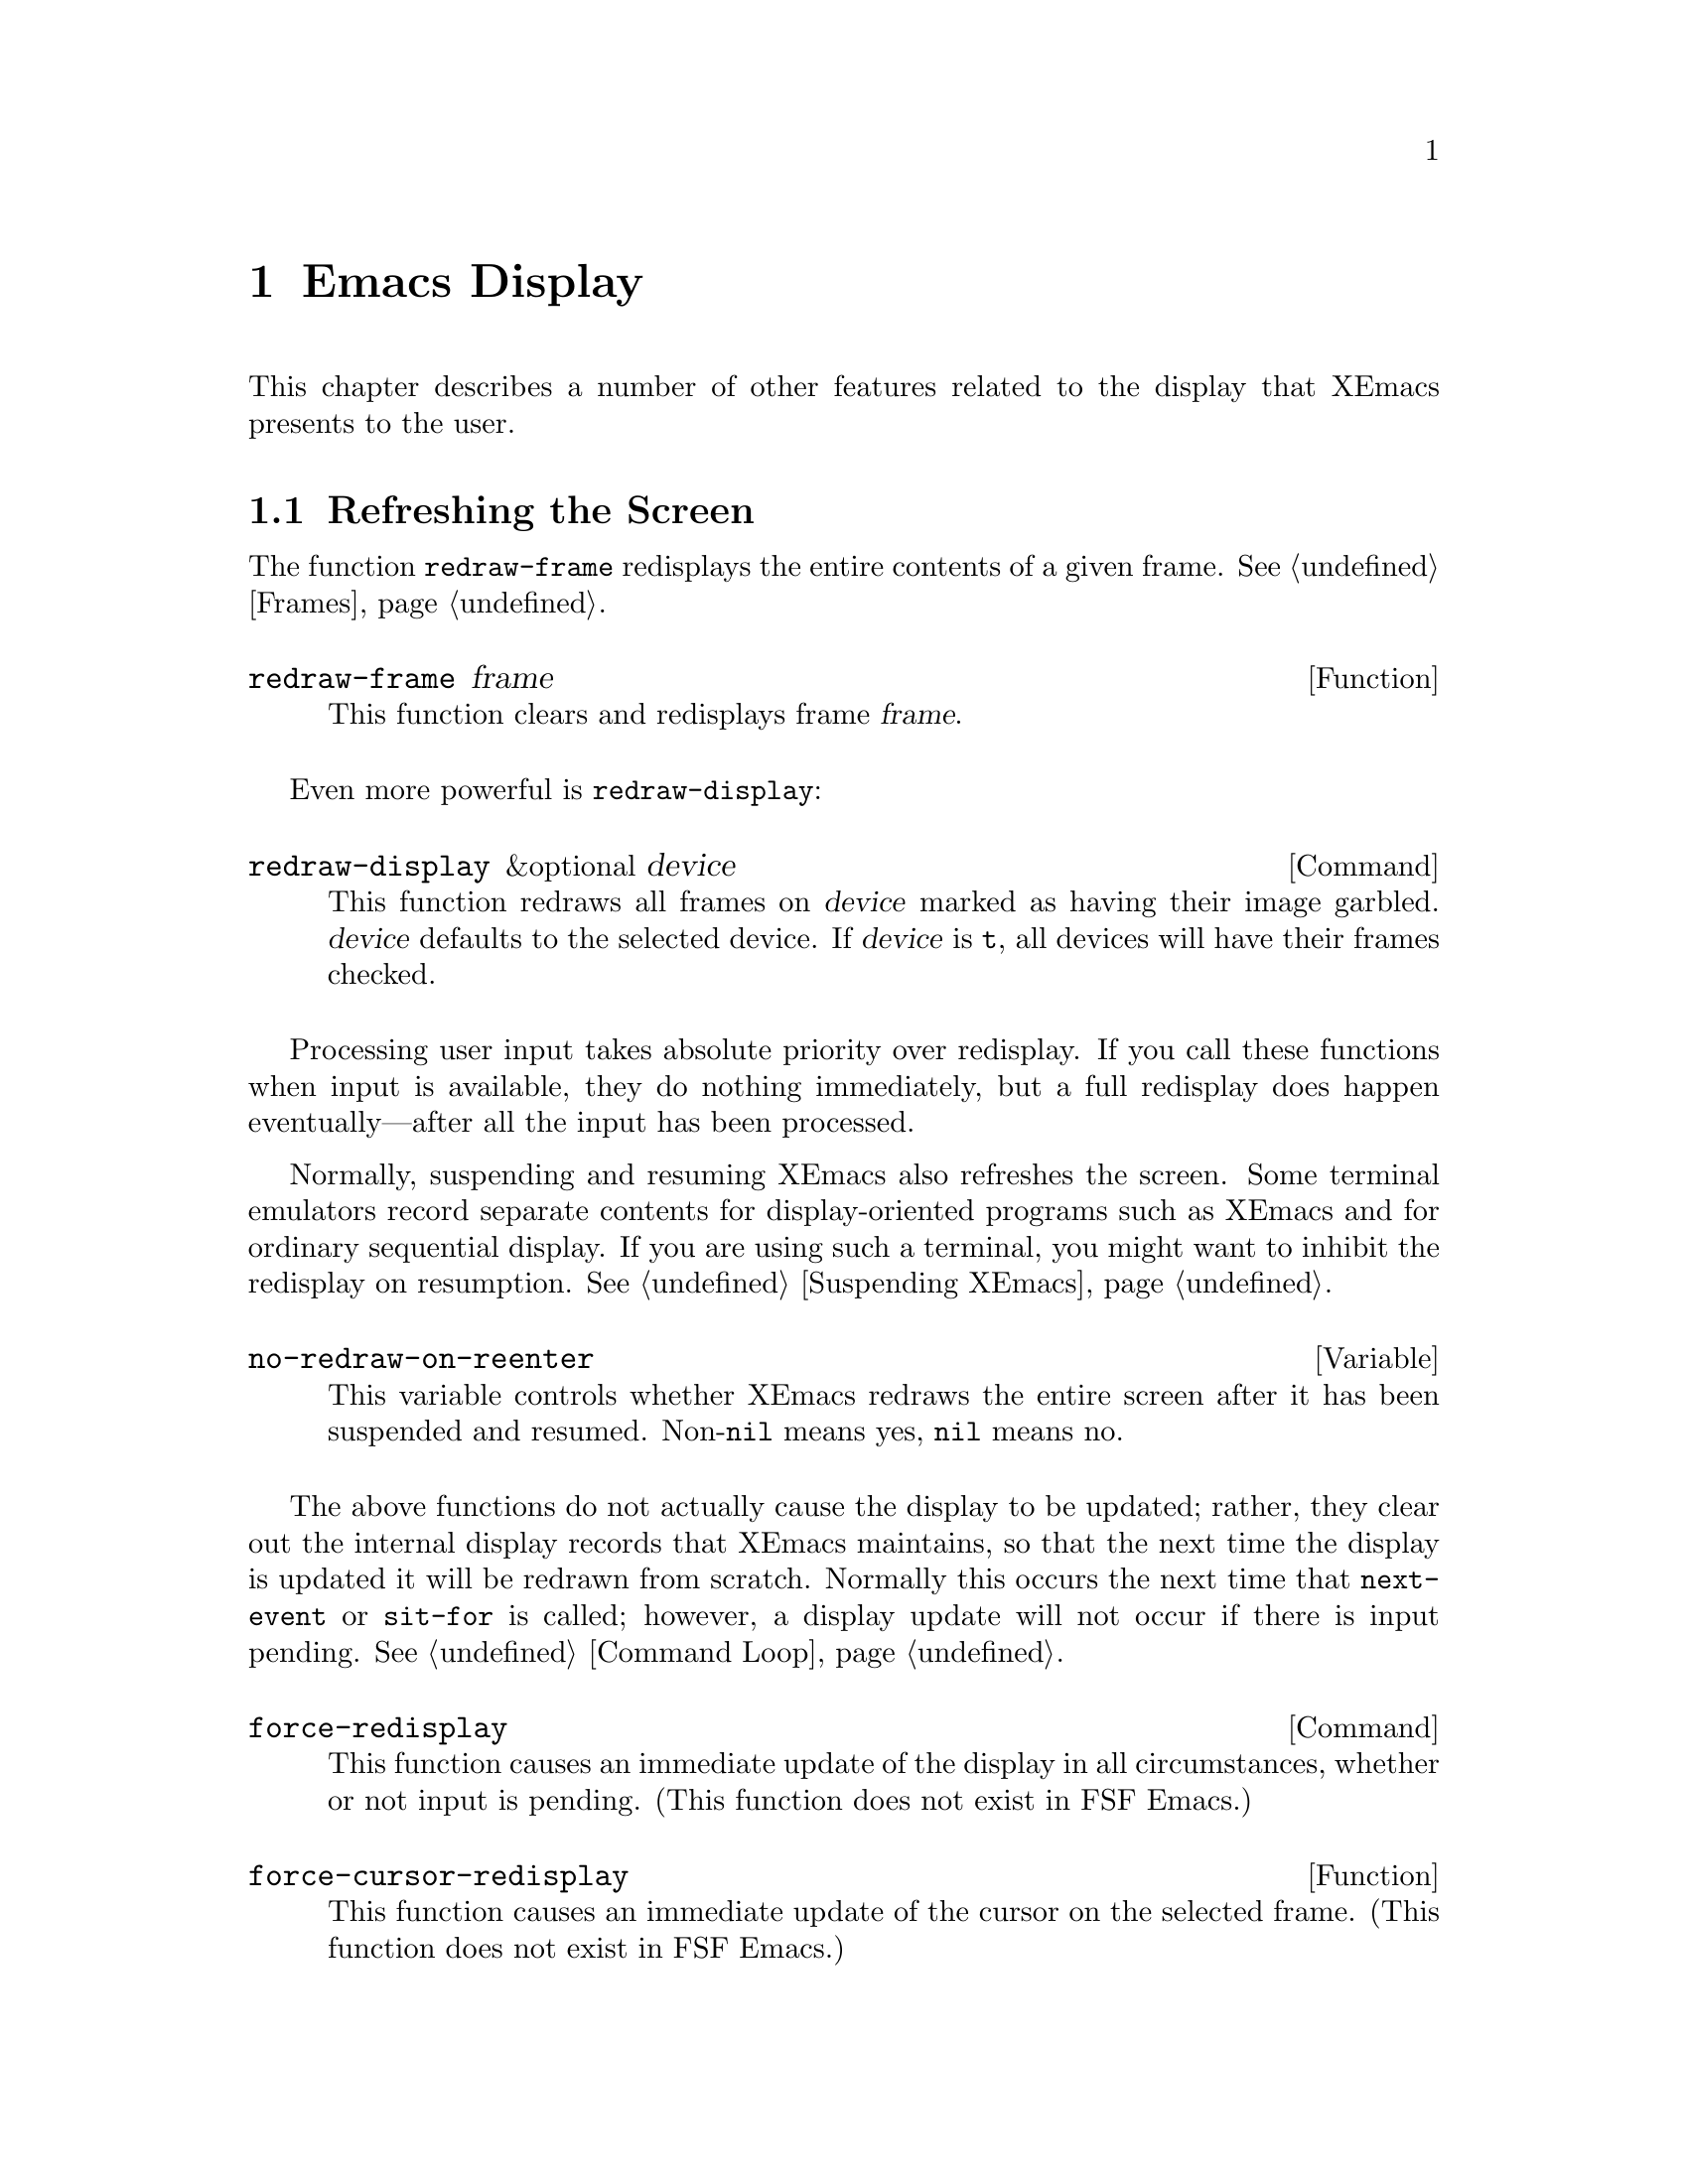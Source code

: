 @c -*-texinfo-*-
@c This is part of the XEmacs Lisp Reference Manual.
@c Copyright (C) 1990, 1991, 1992, 1993, 1994 Free Software Foundation, Inc. 
@c See the file lispref.texi for copying conditions.
@setfilename ../../info/display.info
@node Display, Hash Tables, Annotations, Top
@chapter Emacs Display

  This chapter describes a number of other features related to the display
that XEmacs presents to the user.

@menu
* Refresh Screen::      Clearing the screen and redrawing everything on it.
* Truncation::          Folding or wrapping long text lines.
* The Echo Area::       Where messages are displayed.
* Invisible Text::      Hiding part of the buffer text.
* Selective Display::   Hiding part of the buffer text (the old way).
* Overlay Arrow::       Display of an arrow to indicate position.
* Temporary Displays::  Displays that go away automatically.
* Blinking::            How XEmacs shows the matching open parenthesis.
* Usual Display::	The usual conventions for displaying nonprinting chars.
* Display Tables::	How to specify other conventions.
* Beeping::             Audible signal to the user.
@end menu

@node Refresh Screen
@section Refreshing the Screen

The function @code{redraw-frame} redisplays the entire contents of a
given frame.  @xref{Frames}.

@c Emacs 19 feature
@defun redraw-frame frame
This function clears and redisplays frame @var{frame}.
@end defun

Even more powerful is @code{redraw-display}:

@deffn Command redraw-display &optional device
This function redraws all frames on @var{device} marked as having their
image garbled.  @var{device} defaults to the selected device.  If
@var{device} is @code{t}, all devices will have their frames checked.
@end deffn

  Processing user input takes absolute priority over redisplay.  If you
call these functions when input is available, they do nothing
immediately, but a full redisplay does happen eventually---after all the
input has been processed.

  Normally, suspending and resuming XEmacs also refreshes the screen.
Some terminal emulators record separate contents for display-oriented
programs such as XEmacs and for ordinary sequential display.  If you are
using such a terminal, you might want to inhibit the redisplay on
resumption.  @xref{Suspending XEmacs}.

@defvar no-redraw-on-reenter
@cindex suspend (cf. @code{no-redraw-on-reenter})
@cindex resume (cf. @code{no-redraw-on-reenter})
This variable controls whether XEmacs redraws the entire screen after it
has been suspended and resumed.  Non-@code{nil} means yes, @code{nil}
means no.
@end defvar

@cindex display update
@cindex update display
@cindex refresh display
  The above functions do not actually cause the display to be updated;
rather, they clear out the internal display records that XEmacs
maintains, so that the next time the display is updated it will be
redrawn from scratch.  Normally this occurs the next time that
@code{next-event} or @code{sit-for} is called; however, a display update
will not occur if there is input pending.  @xref{Command Loop}.

@deffn Command force-redisplay
@cindex force redisplay
This function causes an immediate update of the display in all
circumstances, whether or not input is pending. (This function does
not exist in FSF Emacs.)
@end deffn

@defun force-cursor-redisplay
This function causes an immediate update of the cursor on the selected
frame. (This function does not exist in FSF Emacs.)
@end defun

@node Truncation
@section Truncation
@cindex line wrapping
@cindex continuation lines
@cindex @samp{$} in display
@cindex @samp{\} in display

  When a line of text extends beyond the right edge of a window, the
line can either be truncated or continued on the next line.  When a line
is truncated, this is normally shown with a @samp{\} in the rightmost
column of the window on X displays, and with a @samp{$} on TTY devices.
When a line is continued or ``wrapped'' onto the next line, this is
shown with a curved arrow in the rightmost column of the window (or with
a @samp{\} on TTY devices).  The additional screen lines used to display
a long text line are called @dfn{continuation} lines.

  Normally, whenever line truncation is in effect for a particular
window, a horizontal scrollbar is displayed in that window if the
device supports scrollbars.  @xref{Scrollbars}.

  Note that continuation is different from filling; continuation happens
on the screen only, not in the buffer contents, and it breaks a line
precisely at the right margin, not at a word boundary.  @xref{Filling}.

@defopt truncate-lines
This buffer-local variable controls how XEmacs displays lines that
extend beyond the right edge of the window.  If it is non-@code{nil},
then XEmacs does not display continuation lines; rather each line of
text occupies exactly one screen line, and a backslash appears at the
edge of any line that extends to or beyond the edge of the window.  The
default is @code{nil}.

If the variable @code{truncate-partial-width-windows} is non-@code{nil},
then truncation is always used for side-by-side windows (within one
frame) regardless of the value of @code{truncate-lines}.
@end defopt

@defopt default-truncate-lines
This variable is the default value for @code{truncate-lines}, for
buffers that do not have local values for it.
@end defopt

@defopt truncate-partial-width-windows
This variable controls display of lines that extend beyond the right
edge of the window, in side-by-side windows (@pxref{Splitting Windows}).
If it is non-@code{nil}, these lines are truncated; otherwise,
@code{truncate-lines} says what to do with them.
@end defopt

  The backslash and curved arrow used to indicate truncated or continued
lines are only defaults, and can be changed.  These images are actually
glyphs (@pxref{Glyphs}).  XEmacs provides a great deal of flexibility
in how glyphs can be controlled. (This differs from FSF Emacs, which
uses display tables to control these images.)

  For details, @ref{Redisplay Glyphs}.

@ignore Not yet in XEmacs
  If your buffer contains @strong{very} long lines, and you use
continuation to display them, just thinking about them can make Emacs
redisplay slow.  The column computation and indentation functions also
become slow.  Then you might find it advisable to set
@code{cache-long-line-scans} to @code{t}.

@defvar cache-long-line-scans
If this variable is non-@code{nil}, various indentation and motion
functions, and Emacs redisplay, cache the results of scanning the
buffer, and consult the cache to avoid rescanning regions of the buffer
unless they are modified.

Turning on the cache slows down processing of short lines somewhat.

This variable is automatically local in every buffer.
@end defvar
@end ignore

@node The Echo Area
@section The Echo Area
@cindex error display
@cindex echo area

The @dfn{echo area} is used for displaying messages made with the
@code{message} primitive, and for echoing keystrokes.  It is not the
same as the minibuffer, despite the fact that the minibuffer appears
(when active) in the same place on the screen as the echo area.  The
@cite{XEmacs Reference Manual} specifies the rules for resolving conflicts
between the echo area and the minibuffer for use of that screen space
(@pxref{Minibuffer,, The Minibuffer, emacs, The XEmacs Reference Manual}).
Error messages appear in the echo area; see @ref{Errors}.

You can write output in the echo area by using the Lisp printing
functions with @code{t} as the stream (@pxref{Output Functions}), or as
follows:

@defun message string &rest arguments
This function displays a one-line message in the echo area.  The
argument @var{string} is similar to a C language @code{printf} control
string.  See @code{format} in @ref{String Conversion}, for the details
on the conversion specifications.  @code{message} returns the
constructed string.

In batch mode, @code{message} prints the message text on the standard
error stream, followed by a newline.

@c Emacs 19 feature
If @var{string} is @code{nil}, @code{message} clears the echo area.  If
the minibuffer is active, this brings the minibuffer contents back onto
the screen immediately.

@example
@group
(message "Minibuffer depth is %d."
         (minibuffer-depth))
 @print{} Minibuffer depth is 0.
@result{} "Minibuffer depth is 0."
@end group

@group
---------- Echo Area ----------
Minibuffer depth is 0.
---------- Echo Area ----------
@end group
@end example
@end defun

Some of the messages displayed in the echo area are also recorded in the
@samp{ *Message-Log*} buffer.

@ignore
@defopt message-log-max
This variable specifies how many lines to keep in the @samp{*Messages*}
buffer.  The value @code{t} means there is no limit on how many lines to
keep.  The value @code{nil} disables message logging entirely.  Here's
how to display a message and prevent it from being logged:
@defopt log-message-max-size
This variable specifies how many lines to keep in the @samp{* Message-Log*}
buffer.  The value @code{t} means there is no limit on how many lines to
keep.  The value @code{nil} disables message logging entirely.  Here's
how to display a message and prevent it from being logged:

@example
(let (message-log-max)
  (message @dots{}))
@end example
@end defopt
@end ignore
@defopt log-message-max-size
This variable specifies the maximum size of @samp{* Message-Log*}
buffer.
@end defopt

@defvar echo-keystrokes
This variable determines how much time should elapse before command
characters echo.  Its value must be an integer, which specifies the
number of seconds to wait before echoing.  If the user types a prefix
key (such as @kbd{C-x}) and then delays this many seconds before
continuing, the prefix key is echoed in the echo area.  Any subsequent
characters in the same command will be echoed as well.

If the value is zero, then command input is not echoed.
@end defvar

@defvar cursor-in-echo-area
This variable controls where the cursor appears when a message is
displayed in the echo area.  If it is non-@code{nil}, then the cursor
appears at the end of the message.  Otherwise, the cursor appears at
point---not in the echo area at all.

The value is normally @code{nil}; Lisp programs bind it to @code{t}
for brief periods of time.
@end defvar

@node Invisible Text
@section Invisible Text

@cindex invisible text
You can make characters @dfn{invisible}, so that they do not appear on
the screen, with the @code{invisible} property.  This can be either a
text property or a property of an overlay.

In the simplest case, any non-@code{nil} @code{invisible} property makes
a character invisible.  This is the default case---if you don't alter
the default value of @code{buffer-invisibility-spec}, this is how the
@code{invisibility} property works.  This feature is much like selective
display (@pxref{Selective Display}), but more general and cleaner.

More generally, you can use the variable @code{buffer-invisibility-spec}
to control which values of the @code{invisible} property make text
invisible.  This permits you to classify the text into different subsets
in advance, by giving them different @code{invisible} values, and
subsequently make various subsets visible or invisible by changing the
value of @code{buffer-invisibility-spec}.

Controlling visibility with @code{buffer-invisibility-spec} is
especially useful in a program to display the list of entries in a data
base.  It permits the implementation of convenient filtering commands to
view just a part of the entries in the data base.  Setting this variable
is very fast, much faster than scanning all the text in the buffer
looking for properties to change.

@defvar buffer-invisibility-spec
This variable specifies which kinds of @code{invisible} properties
actually make a character invisible.

@table @asis
@item @code{t}
A character is invisible if its @code{invisible} property is
non-@code{nil}.  This is the default.

@item a list
Each element of the list makes certain characters invisible.
Ultimately, a character is invisible if any of the elements of this list
applies to it.  The list can have two kinds of elements:

@table @code
@item @var{atom}
A character is invisible if its @code{invisible} propery value
is @var{atom} or if it is a list with @var{atom} as a member.

@item (@var{atom} . t)
A character is invisible if its @code{invisible} propery value
is @var{atom} or if it is a list with @var{atom} as a member.
Moreover, if this character is at the end of a line and is followed
by a visible newline, it displays an ellipsis.
@end table
@end table
@end defvar

  Ordinarily, commands that operate on text or move point do not care
whether the text is invisible.  However, the user-level line motion
commands explicitly ignore invisible newlines.

@node Selective Display
@section Selective Display
@cindex selective display

  @dfn{Selective display} is a pair of features that hide certain
lines on the screen.

  The first variant, explicit selective display, is designed for use in
a Lisp program.  The program controls which lines are hidden by altering
the text.  Outline mode has traditionally used this variant.  It has
been partially replaced by the invisible text feature (@pxref{Invisible
Text}); there is a new version of Outline mode which uses that instead.

  In the second variant, the choice of lines to hide is made
automatically based on indentation.  This variant is designed to be a
user-level feature.

  The way you control explicit selective display is by replacing a
newline (control-j) with a carriage return (control-m).  The text that
was formerly a line following that newline is now invisible.  Strictly
speaking, it is temporarily no longer a line at all, since only newlines
can separate lines; it is now part of the previous line.

  Selective display does not directly affect editing commands.  For
example, @kbd{C-f} (@code{forward-char}) moves point unhesitatingly into
invisible text.  However, the replacement of newline characters with
carriage return characters affects some editing commands.  For example,
@code{next-line} skips invisible lines, since it searches only for
newlines.  Modes that use selective display can also define commands
that take account of the newlines, or that make parts of the text
visible or invisible.

  When you write a selectively displayed buffer into a file, all the
control-m's are output as newlines.  This means that when you next read
in the file, it looks OK, with nothing invisible.  The selective display
effect is seen only within XEmacs.

@defvar selective-display
This buffer-local variable enables selective display.  This means that
lines, or portions of lines, may be made invisible.  

@itemize @bullet
@item
If the value of @code{selective-display} is @code{t}, then any portion
of a line that follows a control-m is not displayed.

@item
If the value of @code{selective-display} is a positive integer, then
lines that start with more than that many columns of indentation are not
displayed.
@end itemize

When some portion of a buffer is invisible, the vertical movement
commands operate as if that portion did not exist, allowing a single
@code{next-line} command to skip any number of invisible lines.
However, character movement commands (such as @code{forward-char}) do
not skip the invisible portion, and it is possible (if tricky) to insert
or delete text in an invisible portion.

In the examples below, we show the @emph{display appearance} of the
buffer @code{foo}, which changes with the value of
@code{selective-display}.  The @emph{contents} of the buffer do not
change.

@example
@group
(setq selective-display nil)
     @result{} nil

---------- Buffer: foo ----------
1 on this column
 2on this column
  3n this column
  3n this column
 2on this column
1 on this column
---------- Buffer: foo ----------
@end group

@group
(setq selective-display 2)
     @result{} 2

---------- Buffer: foo ----------
1 on this column
 2on this column
 2on this column
1 on this column
---------- Buffer: foo ----------
@end group
@end example
@end defvar

@defvar selective-display-ellipses
If this buffer-local variable is non-@code{nil}, then XEmacs displays
@samp{@dots{}} at the end of a line that is followed by invisible text.
This example is a continuation of the previous one.

@example
@group
(setq selective-display-ellipses t)
     @result{} t

---------- Buffer: foo ----------
1 on this column
 2on this column ...
 2on this column
1 on this column
---------- Buffer: foo ----------
@end group
@end example

You can use a display table to substitute other text for the ellipsis
(@samp{@dots{}}).  @xref{Display Tables}.
@end defvar

@node Overlay Arrow
@section The Overlay Arrow
@cindex overlay arrow

  The @dfn{overlay arrow} is useful for directing the user's attention
to a particular line in a buffer.  For example, in the modes used for
interface to debuggers, the overlay arrow indicates the line of code
about to be executed.

@defvar overlay-arrow-string
This variable holds the string to display to call attention to a
particular line, or @code{nil} if the arrow feature is not in use.
Despite its name, the value of this variable can be either a string
or a glyph (@pxref{Glyphs}).
@end defvar

@defvar overlay-arrow-position
This variable holds a marker that indicates where to display the overlay
arrow.  It should point at the beginning of a line.  The arrow text
appears at the beginning of that line, overlaying any text that would
otherwise appear.  Since the arrow is usually short, and the line
usually begins with indentation, normally nothing significant is
overwritten.

The overlay string is displayed only in the buffer that this marker
points into.  Thus, only one buffer can have an overlay arrow at any
given time.
@c !!! overlay-arrow-position: but the overlay string may remain in the display
@c of some other buffer until an update is required.  This should be fixed
@c now.  Is it?
@end defvar

  You can do the same job by creating an extent with a
@code{begin-glyph} property.  @xref{Extent Properties}.

@node Temporary Displays
@section Temporary Displays

  Temporary displays are used by commands to put output into a buffer
and then present it to the user for perusal rather than for editing.
Many of the help commands use this feature.

@defspec with-output-to-temp-buffer buffer-name forms@dots{}
This function executes @var{forms} while arranging to insert any
output they print into the buffer named @var{buffer-name}.  The buffer
is then shown in some window for viewing, displayed but not selected.

The string @var{buffer-name} specifies the temporary buffer, which
need not already exist.  The argument must be a string, not a buffer.
The buffer is erased initially (with no questions asked), and it is
marked as unmodified after @code{with-output-to-temp-buffer} exits.

@code{with-output-to-temp-buffer} binds @code{standard-output} to the
temporary buffer, then it evaluates the forms in @var{forms}.  Output
using the Lisp output functions within @var{forms} goes by default to
that buffer (but screen display and messages in the echo area, although
they are ``output'' in the general sense of the word, are not affected).
@xref{Output Functions}.

The value of the last form in @var{forms} is returned.

@example
@group
---------- Buffer: foo ----------
 This is the contents of foo.
---------- Buffer: foo ----------
@end group

@group
(with-output-to-temp-buffer "foo"
    (print 20)
    (print standard-output))
@result{} #<buffer foo>

---------- Buffer: foo ----------
20

#<buffer foo>

---------- Buffer: foo ----------
@end group
@end example
@end defspec

@defvar temp-buffer-show-function
If this variable is non-@code{nil}, @code{with-output-to-temp-buffer}
calls it as a function to do the job of displaying a help buffer.  The
function gets one argument, which is the buffer it should display.

In Emacs versions 18 and earlier, this variable was called
@code{temp-buffer-show-hook}.
@end defvar

@defun momentary-string-display string position &optional char message
This function momentarily displays @var{string} in the current buffer at
@var{position}.  It has no effect on the undo list or on the buffer's
modification status.

The momentary display remains until the next input event.  If the next
input event is @var{char}, @code{momentary-string-display} ignores it
and returns.  Otherwise, that event remains buffered for subsequent use
as input.  Thus, typing @var{char} will simply remove the string from
the display, while typing (say) @kbd{C-f} will remove the string from
the display and later (presumably) move point forward.  The argument
@var{char} is a space by default.

The return value of @code{momentary-string-display} is not meaningful.

You can do the same job in a more general way by creating an extent
with a begin-glyph property.  @xref{Extent Properties}.

If @var{message} is non-@code{nil}, it is displayed in the echo area
while @var{string} is displayed in the buffer.  If it is @code{nil}, a
default message says to type @var{char} to continue.

In this example, point is initially located at the beginning of the
second line:

@example
@group
---------- Buffer: foo ----------
This is the contents of foo.
@point{}Second line.
---------- Buffer: foo ----------
@end group

@group
(momentary-string-display
  "**** Important Message! ****"
  (point) ?\r
  "Type RET when done reading")
@result{} t
@end group

@group
---------- Buffer: foo ----------
This is the contents of foo.
**** Important Message! ****Second line.
---------- Buffer: foo ----------

---------- Echo Area ----------
Type RET when done reading
---------- Echo Area ----------
@end group
@end example

  This function works by actually changing the text in the buffer.  As a
result, if you later undo in this buffer, you will see the message come
and go.
@end defun

@node Blinking
@section Blinking Parentheses
@cindex parenthesis matching
@cindex blinking
@cindex balancing parentheses
@cindex close parenthesis

  This section describes the mechanism by which XEmacs shows a matching
open parenthesis when the user inserts a close parenthesis.

@vindex blink-paren-hook
@defvar blink-paren-function
The value of this variable should be a function (of no arguments) to
be called whenever a character with close parenthesis syntax is inserted.
The value of @code{blink-paren-function} may be @code{nil}, in which
case nothing is done.

@quotation
@strong{Please note:} This variable was named @code{blink-paren-hook} in
older Emacs versions, but since it is not called with the standard
convention for hooks, it was renamed to @code{blink-paren-function} in
version 19.
@end quotation
@end defvar

@defvar blink-matching-paren
If this variable is @code{nil}, then @code{blink-matching-open} does
nothing.
@end defvar

@defvar blink-matching-paren-distance
This variable specifies the maximum distance to scan for a matching
parenthesis before giving up.
@end defvar

@defvar blink-matching-paren-delay
This variable specifies the number of seconds for the cursor to remain
at the matching parenthesis.  A fraction of a second often gives
good results, but the default is 1, which works on all systems.
@end defvar

@defun blink-matching-open
This function is the default value of @code{blink-paren-function}.  It
assumes that point follows a character with close parenthesis syntax and
moves the cursor momentarily to the matching opening character.  If that
character is not already on the screen, it displays the character's
context in the echo area.  To avoid long delays, this function does not
search farther than @code{blink-matching-paren-distance} characters.

Here is an example of calling this function explicitly.

@smallexample
@group
(defun interactive-blink-matching-open ()
@c Do not break this line! -- rms.
@c The first line of a doc string
@c must stand alone.
  "Indicate momentarily the start of sexp before point."
  (interactive)
@end group
@group
  (let ((blink-matching-paren-distance
         (buffer-size))
        (blink-matching-paren t))
    (blink-matching-open)))
@end group
@end smallexample
@end defun

@node Usual Display
@section Usual Display Conventions

  The usual display conventions define how to display each character
code.  You can override these conventions by setting up a display table
(@pxref{Display Tables}).  Here are the usual display conventions:

@itemize @bullet
@item
Character codes 32 through 126 map to glyph codes 32 through 126.
Normally this means they display as themselves.

@item
Character code 9 is a horizontal tab.  It displays as whitespace
up to a position determined by @code{tab-width}.

@item
Character code 10 is a newline.

@item
All other codes in the range 0 through 31, and code 127, display in one
of two ways according to the value of @code{ctl-arrow}.  If it is
non-@code{nil}, these codes map to sequences of two glyphs, where the
first glyph is the @sc{ASCII} code for @samp{^}.  (A display table can
specify a glyph to use instead of @samp{^}.)  Otherwise, these codes map
just like the codes in the range 128 to 255.

@item
Character codes 128 through 255 map to sequences of four glyphs, where
the first glyph is the @sc{ASCII} code for @samp{\}, and the others are
digit characters representing the code in octal.  (A display table can
specify a glyph to use instead of @samp{\}.)
@end itemize

  The usual display conventions apply even when there is a display
table, for any character whose entry in the active display table is
@code{nil}.  Thus, when you set up a display table, you need only
specify the characters for which you want unusual behavior.

  These variables affect the way certain characters are displayed on the
screen.  Since they change the number of columns the characters occupy,
they also affect the indentation functions.

@defopt ctl-arrow
@cindex control characters in display
This buffer-local variable controls how control characters are
displayed.  If it is non-@code{nil}, they are displayed as a caret
followed by the character: @samp{^A}.  If it is @code{nil}, they are
displayed as a backslash followed by three octal digits: @samp{\001}.
@end defopt

@c Following may have overfull hbox.
@defvar default-ctl-arrow
The value of this variable is the default value for @code{ctl-arrow} in
buffers that do not override it.  @xref{Default Value}.
@end defvar

@defopt tab-width
The value of this variable is the spacing between tab stops used for
displaying tab characters in Emacs buffers.  The default is 8.  Note
that this feature is completely independent from the user-settable tab
stops used by the command @code{tab-to-tab-stop}.  @xref{Indent Tabs}.
@end defopt

@node Display Tables
@section Display Tables

@cindex display table
You can use the @dfn{display table} feature to control how all 256
possible character codes display on the screen.  This is useful for
displaying European languages that have letters not in the @sc{ASCII}
character set.

The display table maps each character code into a sequence of
@dfn{runes}, each rune being an image that takes up one character
position on the screen.  You can also define how to display each rune
on your terminal, using the @dfn{rune table}.

@menu
* Display Table Format::	What a display table consists of.
* Active Display Table::	How XEmacs selects a display table to use.
* Character Descriptors::	Format of an individual element of a
				  display table.
@end menu

@ignore Not yet working in XEmacs?
* ISO Latin 1::			How to use display tables
				  to support the ISO Latin 1 character set.
@end ignore

@node Display Table Format
@subsection Display Table Format

  A display table is an array of 256 elements. (In FSF Emacs, a display
table is 262 elements.  The six extra elements specify the truncation
and continuation glyphs, etc.  This method is very kludgey, and in
XEmacs the variables @code{truncation-glyph}, @code{continuation-glyph},
etc. are used.  @xref{Truncation}.)

@defun make-display-table
This creates and returns a display table.  The table initially has
@code{nil} in all elements.
@end defun

  The 256 elements correspond to character codes; the @var{n}th
element says how to display the character code @var{n}.  The value
should be @code{nil}, a string, a glyph, or a vector of strings and
glyphs (@pxref{Character Descriptors}).  If an element is @code{nil},
it says to display that character according to the usual display
conventions (@pxref{Usual Display}).

  If you use the display table to change the display of newline
characters, the whole buffer will be displayed as one long ``line.''

  For example, here is how to construct a display table that mimics the
effect of setting @code{ctl-arrow} to a non-@code{nil} value:

@example
(setq disptab (make-display-table))
(let ((i 0))
  (while (< i 32)
    (or (= i ?\t) (= i ?\n)
        (aset disptab i (concat "^" (char-to-string (+ i 64)))))
    (setq i (1+ i)))
  (aset disptab 127 "^?"))
@end example

@node Active Display Table
@subsection Active Display Table
@cindex active display table

  The active display table is controlled by the variable
@code{current-display-table}.  This is a specifier, which means
that you can specify separate values for it in individual buffers,
windows, frames, and devices, as well as a global value.  It also
means that you cannot set this variable using @code{setq}; use
@code{set-specifier} instead.  @xref{Specifiers}. (FSF Emacs
uses @code{window-display-table}, @code{buffer-display-table},
@code{standard-display-table}, etc. to control the display table.
However, specifiers are a cleaner and more powerful way of doing
the same thing.  FSF Emacs also uses a different format for
the contents of a display table, using additional indirection
to a ``glyph table'' and such.  Note that ``glyph'' has a different
meaning in XEmacs.)

  Individual faces can also specify an overriding display table;
this is set using @code{set-face-display-table}.  @xref{Faces}.

  If no display table can be determined for a particular window,
then XEmacs uses the usual display conventions.  @xref{Usual Display}.

@node Character Descriptors
@subsection Character Descriptors

@cindex character descriptor
  Each element of the display-table vector describes how to display
a particular character and is called a @dfn{character descriptor}.
A character descriptor can be:

@table @asis
@item a string
Display this particular string wherever the character is to be displayed.

@item a glyph
Display this particular glyph wherever the character is to be displayed.

@item a vector
The vector may contain strings and/or glyphs.  Display the elements of
the vector one after another wherever the character is to be displayed.

@item @code{nil}
Display according to the standard interpretation (@pxref{Usual Display}).
@end table

@ignore Not yet working in XEmacs?
@node ISO Latin 1
@subsection ISO Latin 1

If you have a terminal that can handle the entire ISO Latin 1 character
set, you can arrange to use that character set as follows:

@example
(require 'disp-table)
;; @r{Set char codes 160--255 to display as themselves.}
;; @r{(Codes 128--159 are the additional control characters.)}
(standard-display-8bit 160 255)
@end example

If you are editing buffers written in the ISO Latin 1 character set and
your terminal doesn't handle anything but @sc{ASCII}, you can load the
file @file{iso-ascii} to set up a display table that displays the other
ISO characters as explanatory sequences of @sc{ASCII} characters.  For
example, the character ``o with umlaut'' displays as @samp{@{"o@}}.

Some European countries have terminals that don't support ISO Latin 1
but do support the special characters for that country's language.  You
can define a display table to work one language using such terminals.
For an example, see @file{lisp/iso-swed.el}, which handles certain
Swedish terminals.

You can load the appropriate display table for your terminal
automatically by writing a terminal-specific Lisp file for the terminal
type.
@end ignore

@node Beeping
@section Beeping
@cindex beeping
@cindex bell
@cindex sound

  You can make XEmacs ring a bell, play a sound, or blink the screen to
attract the user's attention.  Be conservative about how often you do
this; frequent bells can become irritating.  Also be careful not to use
beeping alone when signaling an error is appropriate.  (@xref{Errors}.)

@defun ding &optional dont-terminate sound device
@cindex keyboard macro termination
This function beeps, or flashes the screen (see @code{visible-bell}
below).  It also terminates any keyboard macro currently executing
unless @var{dont-terminate} is non-@code{nil}.  If @var{sound} is
specified, it should be a symbol specifying which sound to make.  This
sound will be played if @code{visible-bell} is @code{nil}. (This only
works if sound support was compiled into the executable and you are
running on the console of a Sun SparcStation, SGI, HP9000s700, or Linux
PC. Otherwise you just get a beep.) The optional third argument
specifies what device to make the sound on, and defaults to the selected
device.
@end defun

@defun beep &optional dont-terminate sound device
This is a synonym for @code{ding}.
@end defun

@defopt visible-bell
This variable determines whether XEmacs should flash the screen to
represent a bell.  Non-@code{nil} means yes, @code{nil} means no.  On
TTY devices, this is effective only if the Termcap entry for the
terminal type has the visible bell flag (@samp{vb}) set.
@end defopt

@defvar sound-alist
  This variable holds an alist associating names with sounds.  When
@code{beep} or @code{ding} is called with one of the name symbols, the
associated sound will be generated instead of the standard beep.

  Each element of @code{sound-alist} is a list describing a sound.  The
first element of the list is the name of the sound being defined.
Subsequent elements of the list are alternating keyword/value pairs:

@table @code
@item sound
A string of raw sound data, or the name of another sound to play.  The
symbol @code{t} here means use the default X beep.
@item volume
An integer from 0-100, defaulting to @code{bell-volume}.
@item pitch
If using the default X beep, the pitch (Hz) to generate.
@item duration
If using the default X beep, the duration (milliseconds).
@end table

For compatibility, elements of `sound-alist' may also be:

@itemize @bullet
@item
@code{( sound-name . <sound> )}
@item
@code{( sound-name <volume> <sound> )}
@end itemize

You should probably add things to this list by calling the function
@code{load-sound-file}.

Caveats:

@itemize @minus
@item
You can only play audio data if running on the console screen of a Sun
SparcStation, SGI, or HP9000s700.

@item
The pitch, duration, and volume options are available everywhere, but
many X servers ignore the `pitch' option.
@end itemize

The following beep-types are used by XEmacs itself:

@table @code
@item auto-save-error
when an auto-save does not succeed
@item command-error
when the XEmacs command loop catches an error
@item undefined-key
when you type a key that is undefined
@item undefined-click
when you use an undefined mouse-click combination
@item no-completion
during completing-read
@item y-or-n-p
when you type something other than 'y' or 'n'
@item yes-or-no-p
when you type something other than 'yes' or 'no'
@item default
used when nothing else is appropriate.
@end table

Other lisp packages may use other beep types, but these are the ones that
the C kernel of XEmacs uses.
@end defvar

@defopt bell-volume
This variable specifies the default volume for sounds, from 0 to 100.
@end defopt

@deffn Command load-default-sounds
This function loads and installs some sound files as beep-types.
@end deffn

@deffn Command load-sound-file filename sound-name &optional volume
This function reads in an audio file and adds it to @code{sound-alist}.
The sound file must be in the Sun/NeXT U-LAW format.  @var{sound-name}
should be a symbol, specifying the name of the sound.  If @var{volume}
is specified, the sound will be played at that volume; otherwise, the
value of @var{bell-volume} will be used.
@end deffn

@defun play-sound sound &optional volume device
This function plays sound @var{sound}, which should be a symbol
mentioned in @code{sound-alist}.  If @var{volume} is specified, it
overrides the value (if any) specified in @code{sound-alist}.
@var{device} specifies the device to play the sound on, and defaults
to the selected device.
@end defun

@deffn Command play-sound-file file &optional volume device
This function plays the named sound file at volume @var{volume}, which
defaults to @code{bell-volume}.  @var{device} specifies the device to
play the sound on, and defaults to the selected device.
@end deffn
